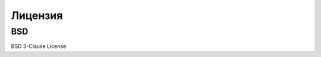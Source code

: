 ==================
Лицензия
==================
 
BSD
-----------------

BSD 3-Clause License

